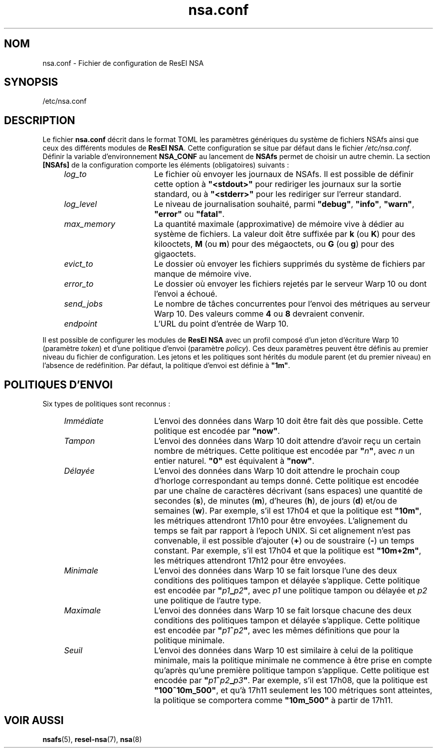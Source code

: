 .TH nsa.conf 5 "23 février 2024" "ResEl NSA" "ResEl NSA user manual"
.SH NOM
nsa.conf \- Fichier de configuration de ResEl NSA
.SH SYNOPSIS
/etc/nsa.conf
.SH DESCRIPTION
Le fichier
.B nsa.conf
décrit dans le format TOML les paramètres génériques du système de fichiers
NSAfs ainsi que ceux des différents modules de \fBResEl NSA\fR. Cette
configuration se situe par défaut dans le fichier \fI/etc/nsa.conf\fR. Définir
la variable d’environnement
.B NSA_CONF
au lancement de
.B NSAfs
permet de choisir un autre chemin. La section
.B [NSAfs]
de la configuration comporte les éléments (obligatoires) suivants :
.RS 4m
.TP 16m
.I log_to
Le fichier où envoyer les journaux de NSAfs. Il est possible de définir cette
option à \fB"<stdout>"\fR pour rediriger les journaux sur la sortie standard, ou
à \fB"<stderr>"\fR pour les rediriger sur l’erreur standard.
.TP
.I log_level
Le niveau de journalisation souhaité, parmi \fB"debug"\fR, \fB"info"\fR,
\fB"warn"\fR, \fB"error"\fR ou \fB"fatal"\fR.
.TP
.I max_memory
La quantité maximale (approximative) de mémoire vive à dédier au système de
fichiers. La valeur doit être suffixée par \fBk\fR (ou \fBK\fR) pour des
kilooctets, \fBM\fR (ou \fBm\fR) pour des mégaoctets, ou \fBG\fR (ou \fBg\fR)
pour des gigaoctets.
.TP
.I evict_to
Le dossier où envoyer les fichiers supprimés du système de fichiers par manque
de mémoire vive.
.TP
.I error_to
Le dossier où envoyer les fichiers rejetés par le serveur Warp 10 ou dont
l’envoi a échoué.
.TP
.I send_jobs
Le nombre de tâches concurrentes pour l’envoi des métriques au serveur Warp 10.
Des valeurs comme
.B 4
ou
.B 8
devraient convenir.
.TP
.I endpoint
L’URL du point d’entrée de Warp 10.
.RE

Il est possible de configurer les modules de
.B ResEl NSA
avec un profil composé d’un jeton d’écriture Warp 10 (paramètre \fItoken\fR) et
d’une politique d’envoi (paramètre \fIpolicy\fR). Ces deux paramètres peuvent
être définis au premier niveau du fichier de configuration. Les jetons et les
politiques sont hérités du module parent (et du premier niveau) en l’absence de
redéfinition. Par défaut, la politique d’envoi est définie à \fB"1m"\fR.
.SH POLITIQUES D’ENVOI
Six types de politiques sont reconnus :
.RS 4m
.TP 16m
.I Immédiate
L’envoi des données dans Warp 10 doit être fait dès que possible. Cette
politique est encodée par \fB"now"\fR.
.TP
.I Tampon
L’envoi des données dans Warp 10 doit attendre d’avoir reçu un certain nombre de
métriques. Cette politique est encodée par \fB"\fIn\fB"\fR, avec
.I n
un entier naturel. \fB"0"\fR est équivalent à \fB"now"\fR.
.TP
.I Délayée
L’envoi des données dans Warp 10 doit attendre le prochain coup d’horloge
correspondant au temps donné. Cette politique est encodée par une chaîne de
caractères décrivant (sans espaces) une quantité de secondes (\fBs\fR), de
minutes (\fBm\fR), d’heures (\fBh\fR), de jours (\fBd\fR) et/ou de semaines
(\fBw\fR). Par exemple, s’il est 17h04 et que la politique est \fB"10m"\fR, les
métriques attendront 17h10 pour être envoyées. L’alignement du temps se fait par
rapport à l’epoch UNIX. Si cet alignement n’est pas convenable, il est possible
d’ajouter (\fB+\fR) ou de soustraire (\fB-\fR) un temps constant. Par exemple,
s’il est 17h04 et que la politique est \fB"10m+2m"\fR, les métriques attendront
17h12 pour être envoyées.
.TP
.I Minimale
L’envoi des données dans Warp 10 se fait lorsque l’une des deux conditions des
politiques tampon et délayée s’applique. Cette politique est encodée par
\fB"\fIp1\fB_\fIp2\fB"\fR, avec
.I p1
une politique tampon ou délayée et
.I p2
une politique de l’autre type.
.TP
.I Maximale
L’envoi des données dans Warp 10 se fait lorsque chacune des deux conditions des
politiques tampon et délayée s’applique. Cette politique est encodée par
\fB"\fIp1\fB^\fIp2\fB"\fR, avec les mêmes définitions que pour la politique
minimale.
.TP
.I Seuil
L’envoi des données dans Warp 10 est similaire à celui de la politique minimale,
mais la politique minimale ne commence à être prise en compte qu’après qu’une
première politique tampon s’applique. Cette politique est encodée par
\fB"\fIp1\fB^\fIp2\fB_\fIp3\fB"\fR. Par exemple, s’il est 17h08, que la
politique est \fB"100^10m_500"\fR, et qu’à 17h11 seulement les 100 métriques
sont atteintes, la politique se comportera comme \fB"10m_500"\fR à partir
de 17h11.
.RE
.SH VOIR AUSSI
.BR nsafs (5),
.BR resel-nsa (7),
.BR nsa (8)
